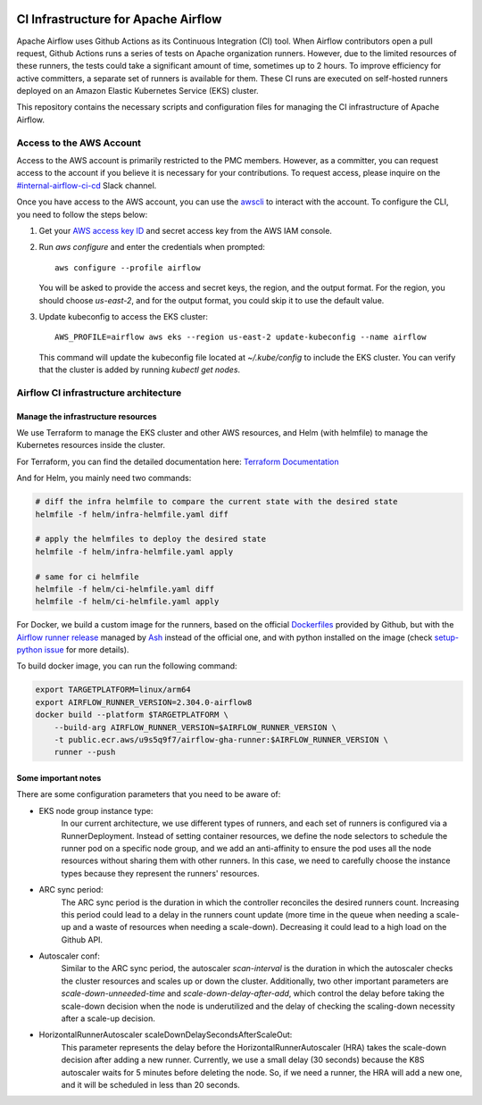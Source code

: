  .. Licensed to the Apache Software Foundation (ASF) under one
    or more contributor license agreements.  See the NOTICE file
    distributed with this work for additional information
    regarding copyright ownership.  The ASF licenses this file
    to you under the Apache License, Version 2.0 (the
    "License"); you may not use this file except in compliance
    with the License.  You may obtain a copy of the License at

 ..   http://www.apache.org/licenses/LICENSE-2.0

 .. Unless required by applicable law or agreed to in writing,
    software distributed under the License is distributed on an
    "AS IS" BASIS, WITHOUT WARRANTIES OR CONDITIONS OF ANY
    KIND, either express or implied.  See the License for the
    specific language governing permissions and limitations
    under the License.

CI Infrastructure for Apache Airflow
====================================

Apache Airflow uses Github Actions as its Continuous Integration (CI) tool. When Airflow contributors open a pull
request, Github Actions runs a series of tests on Apache organization runners. However, due to the limited resources
of these runners, the tests could take a significant amount of time, sometimes up to 2 hours. To improve efficiency
for active committers, a separate set of runners is available for them. These CI runs are executed on self-hosted
runners deployed on an Amazon Elastic Kubernetes Service (EKS) cluster.

This repository contains the necessary scripts and configuration files for managing the CI infrastructure
of Apache Airflow.

.. _aws_configuration:

Access to the AWS Account
-------------------------
Access to the AWS account is primarily restricted to the PMC members. However, as a committer, you can request access
to the account if you believe it is necessary for your contributions. To request access, please inquire on the
`#internal-airflow-ci-cd`_ Slack channel.

.. _#internal-airflow-ci-cd: https://apache-airflow.slack.com/archives/C015SLQF059


Once you have access to the AWS account, you can use the `awscli`_ to interact with the account. To configure the CLI,
you need to follow the steps below:

1. Get your `AWS access key ID`_ and secret access key from the AWS IAM console.

2. Run `aws configure` and enter the credentials when prompted::

       aws configure --profile airflow

   You will be asked to provide the access and secret keys, the region, and the output format.
   For the region, you should choose `us-east-2`, and for the output format, you could skip it to use the default value.

3. Update kubeconfig to access the EKS cluster::

       AWS_PROFILE=airflow aws eks --region us-east-2 update-kubeconfig --name airflow

   This command will update the kubeconfig file located at `~/.kube/config` to include the EKS cluster.
   You can verify that the cluster is added by running `kubectl get nodes`.


.. _awscli: https://aws.amazon.com/cli/
.. _AWS access key ID: https://docs.aws.amazon.com/powershell/latest/userguide/pstools-appendix-sign-up.html


Airflow CI infrastructure architecture
--------------------------------------
.. image:: Airflow_CI.png
   :width: 100%
   :align: center
   :alt: Airflow CI infrastructure architecture

Manage the infrastructure resources
~~~~~~~~~~~~~~~~~~~~~~~~~~~~~~~~~~~

We use Terraform to manage the EKS cluster and other AWS resources, and Helm (with helmfile) to manage the
Kubernetes resources inside the cluster.

For Terraform, you can find the detailed documentation here: `Terraform Documentation <terraform/README.rst>`_

And for Helm, you mainly need two commands:

.. code-block:: bash

    # diff the infra helmfile to compare the current state with the desired state
    helmfile -f helm/infra-helmfile.yaml diff

    # apply the helmfiles to deploy the desired state
    helmfile -f helm/infra-helmfile.yaml apply

    # same for ci helmfile
    helmfile -f helm/ci-helmfile.yaml diff
    helmfile -f helm/ci-helmfile.yaml apply

For Docker, we build a custom image for the runners, based on the official `Dockerfiles`_ provided by Github, but
with the `Airflow runner release`_ managed by `Ash`_ instead of the official one, and with python installed on the image
(check `setup-python issue`_ for more details).

To build docker image, you can run the following command:

.. code-block:: bash

    export TARGETPLATFORM=linux/arm64
    export AIRFLOW_RUNNER_VERSION=2.304.0-airflow8
    docker build --platform $TARGETPLATFORM \
        --build-arg AIRFLOW_RUNNER_VERSION=$AIRFLOW_RUNNER_VERSION \
        -t public.ecr.aws/u9s5q9f7/airflow-gha-runner:$AIRFLOW_RUNNER_VERSION \
        runner --push

.. _Dockerfiles: https://github.com/actions/actions-runner-controller/tree/master/runner

.. _Airflow runner release: https://github.com/ashb/runner/tree/v2.304.0-airflow8

.. _Ash: https://github.com/ashb

.. _setup-python issue: https://github.com/actions/setup-python/issues/705

Some important notes
~~~~~~~~~~~~~~~~~~~~

There are some configuration parameters that you need to be aware of:

- EKS node group instance type:
    In our current architecture, we use different types of runners, and each set of runners is configured via a
    RunnerDeployment. Instead of setting container resources, we define the node selectors to schedule the
    runner pod on a specific node group, and we add an anti-affinity to ensure the pod uses all the node resources
    without sharing them with other runners. In this case, we need to carefully choose the instance types because they
    represent the runners' resources.

- ARC sync period:
    The ARC sync period is the duration in which the controller reconciles the desired runners count. Increasing
    this period could lead to a delay in the runners count update (more time in the queue when needing a scale-up
    and a waste of resources when needing a scale-down). Decreasing it could lead to a high load on the Github API.

- Autoscaler conf:
    Similar to the ARC sync period, the autoscaler `scan-interval` is the duration in which the autoscaler checks the
    cluster resources and scales up or down the cluster. Additionally, two other important parameters are
    `scale-down-unneeded-time` and `scale-down-delay-after-add`, which control the delay before taking the scale-down
    decision when the node is underutilized and the delay of checking the scaling-down necessity after a scale-up
    decision.

- HorizontalRunnerAutoscaler scaleDownDelaySecondsAfterScaleOut:
    This parameter represents the delay before the HorizontalRunnerAutoscaler (HRA) takes the scale-down decision after
    adding a new runner. Currently, we use a small delay (30 seconds) because the K8S autoscaler waits for 5 minutes
    before deleting the node. So, if we need a runner, the HRA will add a new one, and it will be scheduled in less
    than 20 seconds.
